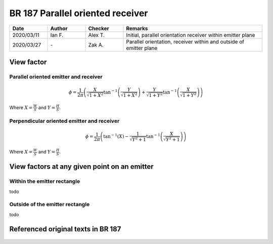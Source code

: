 BR 187 Parallel oriented receiver
---------------------------------

.. list-table::
    :widths: 15 15 15 55
    :header-rows: 1

    * - Date
      - Author
      - Checker
      - Remarks
    * - 2020/03/11
      - Ian F.
      - Alex T.
      - Initial, parallel orientation receiver within emitter plane
    * - 2020/03/27
      - \-
      - Zak A.
      - Parallel orientation, receiver within and outside of emitter plane

View factor
~~~~~~~~~~~

Parallel oriented emitter and receiver
::::::::::::::::::::::::::::::::::::::

.. math::
   \phi = \frac{1}{2\pi}\left(\frac{X}{\sqrt{1+X^2}}\tan^{-1}{\left(\frac{Y}{\sqrt{1+X^2}} \right )}+\frac{Y}{\sqrt{1+Y^2}}\tan^{-1}{\left(\frac{X}{\sqrt{1+Y^2}} \right )}\right)

Where :math:`X=\frac{W}{S}` and :math:`Y=\frac{H}{S}`.

Perpendicular oriented emitter and receiver
::::::::::::::::::::::::::::::::::::::

.. math::
   \phi=\frac{1}{2\pi}\left(\tan^{-1}\left({X} \right )-\frac{1}{\sqrt{Y^2+1}}\tan^{-1}\left(\frac{X}{\sqrt{Y^2+1}} \right ) \right )

Where :math:`X=\frac{W}{S}` and :math:`Y=\frac{H}{S}`.

View factors at any given point on an emitter
~~~~~~~~~~~~~~~~~~~~~~~~~~~~~~~~~~~~~~~~~~~~~

Within the emitter rectangle
::::::::::::::::::::::::::::

todo

Outside of the emitter rectangle
::::::::::::::::::::::::::::::::

todo

Referenced original texts in BR 187
~~~~~~~~~~~~~~~~~~~~~~~~~~~~~~~~~~~

.. figure:: BRE-187/p33.svg
    :width: 100%
    :alt: BR 187, Page 33

.. figure:: BRE-187/p34.svg
    :width: 100%
    :alt: BR 187, Page 34

.. figure:: BRE-187/p35.svg
    :width: 100%
    :alt: BR 187, Page 35

.. figure:: BRE-187/p36.svg
    :width: 100%
    :alt: BR 187, Page 36

